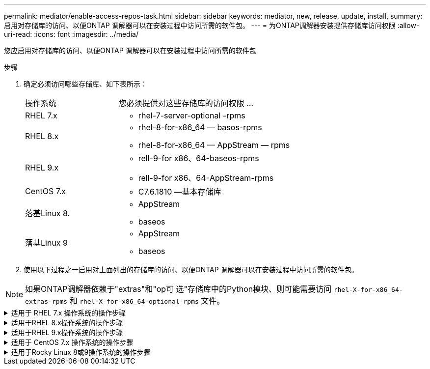 ---
permalink: mediator/enable-access-repos-task.html 
sidebar: sidebar 
keywords: mediator, new, release, update, install, 
summary: 启用对存储库的访问、以便ONTAP 调解器可以在安装过程中访问所需的软件包。 
---
= 为ONTAP调解器安装提供存储库访问权限
:allow-uri-read: 
:icons: font
:imagesdir: ../media/


[role="lead"]
您应启用对存储库的访问、以便ONTAP 调解器可以在安装过程中访问所需的软件包

.步骤
. 确定必须访问哪些存储库、如下表所示：
+
[cols="35,65"]
|===


| 操作系统 | 您必须提供对这些存储库的访问权限 ... 


 a| 
RHEL 7.x
 a| 
** rhel-7-server-optional -rpms




 a| 
RHEL 8.x
 a| 
** rhel-8-for-x86_64 — basos-rpms
** rhel-8-for-x86_64 — AppStream — rpms




 a| 
RHEL 9.x
 a| 
** rell-9-for x86、64-baseos-rpms
** rell-9-for x86、64-AppStream-rpms




 a| 
CentOS 7.x
 a| 
** C7.6.1810 —基本存储库




 a| 
落基Linux 8.
 a| 
** AppStream
** baseos




 a| 
落基Linux 9
 a| 
** AppStream
** baseos


|===
. 使用以下过程之一启用对上面列出的存储库的访问、以便ONTAP 调解器可以在安装过程中访问所需的软件包。



NOTE: 如果ONTAP调解器依赖于"extras"和"op可 选"存储库中的Python模块、则可能需要访问 `rhel-X-for-x86_64-extras-rpms` 和 `rhel-X-for-x86_64-optional-rpms` 文件。

.适用于 RHEL 7.x 操作系统的操作步骤
[#rhel7x%collapsible]
====
如果您的操作系统为*RHEL 7.x*，请使用此操作步骤 来访问存储库：

.步骤
. 订阅所需的存储库：
+
`subscription-manager repos --enable rhel-7-server-optional-rpms`

+
以下示例显示了此命令的执行情况：

+
[listing]
----
[root@localhost ~]# subscription-manager repos --enable rhel-7-server-optional-rpms
Repository 'rhel-7-server-optional-rpms' is enabled for this system.
----
. 运行 `yum repolist` 命令：
+
以下示例显示了此命令的执行情况。列表中应显示 rhel-7-server-optional -rpms 存储库。

+
[listing]
----
[root@localhost ~]# yum repolist
Loaded plugins: product-id, search-disabled-repos, subscription-manager
rhel-7-server-optional-rpms | 3.2 kB  00:00:00
rhel-7-server-rpms | 3.5 kB  00:00:00
(1/3): rhel-7-server-optional-rpms/7Server/x86_64/group              |  26 kB  00:00:00
(2/3): rhel-7-server-optional-rpms/7Server/x86_64/updateinfo         | 2.5 MB  00:00:00
(3/3): rhel-7-server-optional-rpms/7Server/x86_64/primary_db         | 8.3 MB  00:00:01
repo id                                      repo name                                             status
rhel-7-server-optional-rpms/7Server/x86_64   Red Hat Enterprise Linux 7 Server - Optional (RPMs)   19,447
rhel-7-server-rpms/7Server/x86_64            Red Hat Enterprise Linux 7 Server (RPMs)              26,758
repolist: 46,205
[root@localhost ~]#
----


====
.适用于RHEL 8.x操作系统的操作步骤
[#rhel8x%collapsible]
====
如果您的操作系统为*RHEL 8.x*，请使用此操作步骤来访问存储库：

.步骤
. 订阅所需的存储库：
+
`subscription-manager repos --enable rhel-8-for-x86_64-baseos-rpms`

+
`subscription-manager repos --enable rhel-8-for-x86_64-appstream-rpms`

+
以下示例显示了此命令的执行情况：

+
[listing]
----
[root@localhost ~]# subscription-manager repos --enable rhel-8-for-x86_64-baseos-rpms
Repository 'rhel-8-for-x86_64-baseos-rpms' is enabled for this system.
[root@localhost ~]# subscription-manager repos --enable rhel-8-for-x86_64-appstream-rpms
Repository 'rhel-8-for-x86_64-appstream-rpms' is enabled for this system.
----
. 运行 `yum repolist` 命令：
+
新订阅的存储库应显示在列表中。



====
.适用于RHEL 9.x操作系统的操作步骤
[#rhel9x%collapsible]
====
如果您的操作系统为*RHEL 9.x*，请使用此操作步骤来访问存储库：

.步骤
. 订阅所需的存储库：
+
`subscription-manager repos --enable rhel-9-for-x86_64-baseos-rpms`

+
`subscription-manager repos --enable rhel-9-for-x86_64-appstream-rpms`

+
以下示例显示了此命令的执行情况：

+
[listing]
----
[root@localhost ~]# subscription-manager repos --enable rhel-9-for-x86_64-baseos-rpms
Repository 'rhel-9-for-x86_64-baseos-rpms' is enabled for this system.
[root@localhost ~]# subscription-manager repos --enable rhel-9-for-x86_64-appstream-rpms
Repository 'rhel-9-for-x86_64-appstream-rpms' is enabled for this system.
----
. 运行 `yum repolist` 命令：
+
新订阅的存储库应显示在列表中。



====
.适用于 CentOS 7.x 操作系统的操作步骤
[#centos7x%collapsible]
====
如果您的操作系统为*CentOS 7.x*，请使用此操作步骤 来访问存储库：


NOTE: 以下示例显示的是CentOS 7.6的存储库、可能不适用于其他CentOS版本。使用适用于您的CentOS版本的基础存储库。

.步骤
. 添加 C7.6.1810 —基本存储库。C7.6.1810 -基本存储库包含ONTAP 调解器所需的"kernel-devel"软件包。
. 将以下行添加到 /etc/yum.repos.d/Centos-vault.repo.
+
[listing]
----
[C7.6.1810-base]
name=CentOS-7.6.1810 - Base
baseurl=http://vault.centos.org/7.6.1810/os/$basearch/
gpgcheck=1
gpgkey=file:///etc/pki/rpm-gpg/RPM-GPG-KEY-CentOS-7
enabled=1
----
. 运行 `yum repolist` 命令：
+
以下示例显示了此命令的执行情况。CentOS-7.6.1810 —基本存储库应显示在列表中。

+
[listing]
----
Loaded plugins: fastestmirror
Loading mirror speeds from cached hostfile
 * base: distro.ibiblio.org
 * extras: distro.ibiblio.org
 * updates: ewr.edge.kernel.org
C7.6.1810-base                                 | 3.6 kB  00:00:00
(1/2): C7.6.1810-base/x86_64/group_gz          | 166 kB  00:00:00
(2/2): C7.6.1810-base/x86_64/primary_db        | 6.0 MB  00:00:04
repo id                      repo name               status
C7.6.1810-base/x86_64        CentOS-7.6.1810 - Base  10,019
base/7/x86_64                CentOS-7 - Base         10,097
extras/7/x86_64              CentOS-7 - Extras       307
updates/7/x86_64             CentOS-7 - Updates      1,010
repolist: 21,433
[root@localhost ~]#
----


====
.适用于Rocky Linux 8或9操作系统的操作步骤
[#rocky-linux-8-9%collapsible]
====
如果您的操作系统是*Rocky Linux 8*或*Rocky Linux 9*，请使用此操作步骤 来访问存储库：

.步骤
. 订阅所需的存储库：
+
`dnf config-manager --set-enabled baseos`

+
`dnf config-manager --set-enabled appstream`

. 执行 `clean` 操作：
+
`dnf clean all`

. 验证存储库列表：
+
`dnf repolist`



....
[root@localhost ~]# dnf config-manager --set-enabled baseos
[root@localhost ~]# dnf config-manager --set-enabled appstream
[root@localhost ~]# dnf clean all
[root@localhost ~]# dnf repolist
repo id                        repo name
appstream                      Rocky Linux 8 - AppStream
baseos                         Rocky Linux 8 - BaseOS
[root@localhost ~]#
....
....
[root@localhost ~]# dnf config-manager --set-enabled baseos
[root@localhost ~]# dnf config-manager --set-enabled appstream
[root@localhost ~]# dnf clean all
[root@localhost ~]# dnf repolist
repo id                        repo name
appstream                      Rocky Linux 9 - AppStream
baseos                         Rocky Linux 9 - BaseOS
[root@localhost ~]#
....
====
